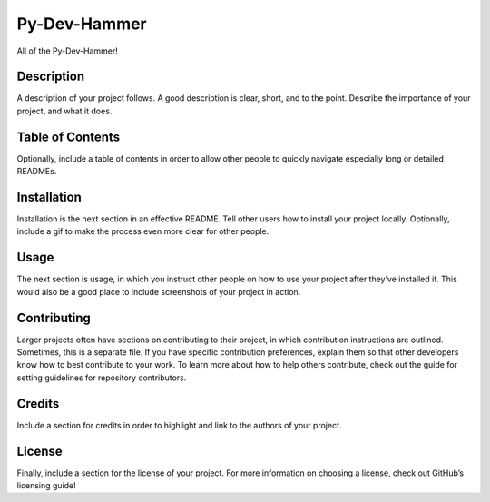 Py-Dev-Hammer
=============

All of the Py-Dev-Hammer!

Description
-----------

A description of your project follows. A good description is clear,
short, and to the point. Describe the importance of your project, and
what it does.

Table of Contents
-----------------

Optionally, include a table of contents in order to allow other people
to quickly navigate especially long or detailed READMEs.

Installation
------------

Installation is the next section in an effective README. Tell other
users how to install your project locally. Optionally, include a gif to
make the process even more clear for other people.

Usage
-----

The next section is usage, in which you instruct other people on how to
use your project after they’ve installed it. This would also be a good
place to include screenshots of your project in action.

Contributing
------------

Larger projects often have sections on contributing to their project, in
which contribution instructions are outlined. Sometimes, this is a
separate file. If you have specific contribution preferences, explain
them so that other developers know how to best contribute to your work.
To learn more about how to help others contribute, check out the guide
for setting guidelines for repository contributors.

Credits
-------

Include a section for credits in order to highlight and link to the
authors of your project.

License
-------

Finally, include a section for the license of your project. For more
information on choosing a license, check out GitHub’s licensing guide!
